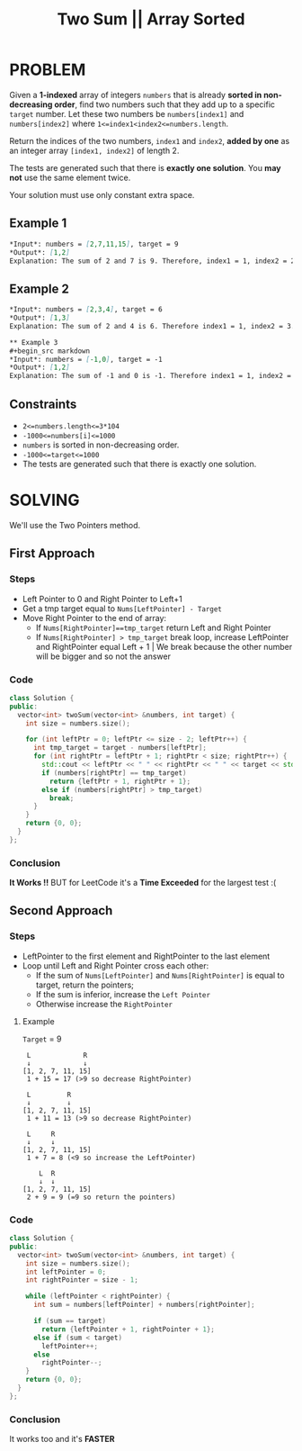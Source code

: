 #+title: Two Sum || Array Sorted

* PROBLEM
Given a *1-indexed* array of integers =numbers= that is already *sorted in non-decreasing order*, find two numbers such that they add up to a specific =target= number.
Let these two numbers be =numbers[index1]= and =numbers[index2]= where =1<=index1<index2<=numbers.length=.

Return the indices of the two numbers, =index1= and =index2=, *added by one* as an integer array =[index1, index2]= of length 2.

The tests are generated such that there is *exactly one solution*. You *may not* use the same element twice.

Your solution must use only constant extra space.
** Example 1
#+begin_src markdown
*Input*: numbers = [2,7,11,15], target = 9
*Output*: [1,2]
Explanation: The sum of 2 and 7 is 9. Therefore, index1 = 1, index2 = 2. We return [1, 2].
#+end_src

** Example 2
#+begin_src markdown
*Input*: numbers = [2,3,4], target = 6
*Output*: [1,3]
Explanation: The sum of 2 and 4 is 6. Therefore index1 = 1, index2 = 3. We return [1, 3].#+end_src

** Example 3
#+begin_src markdown
*Input*: numbers = [-1,0], target = -1
*Output*: [1,2]
Explanation: The sum of -1 and 0 is -1. Therefore index1 = 1, index2 = 2. We return [1, 2].
#+end_src
** Constraints

+ =2<=numbers.length<=3*104=
+ =-1000<=numbers[i]<=1000=
+ =numbers= is sorted in non-decreasing order.
+ =-1000<=target<=1000=
+ The tests are generated such that there is exactly one solution.

* SOLVING
We'll use the Two Pointers method.

** First Approach
*** Steps
+ Left Pointer to 0 and Right Pointer to Left+1
+ Get a tmp target equal to =Nums[LeftPointer] - Target=
+ Move Right Pointer to the end of array:
  - If =Nums[RightPointer]==tmp_target= return Left and Right Pointer
  - If =Nums[RightPointer] > tmp_target= break loop, increase LeftPointer and RightPointer equal Left + 1 | We break because the other number will be bigger and so not the answer
*** Code
#+begin_src cpp
class Solution {
public:
  vector<int> twoSum(vector<int> &numbers, int target) {
    int size = numbers.size();

    for (int leftPtr = 0; leftPtr <= size - 2; leftPtr++) {
      int tmp_target = target - numbers[leftPtr];
      for (int rightPtr = leftPtr + 1; rightPtr < size; rightPtr++) {
        std::cout << leftPtr << " " << rightPtr << " " << target << std::endl;
        if (numbers[rightPtr] == tmp_target)
          return {leftPtr + 1, rightPtr + 1};
        else if (numbers[rightPtr] > tmp_target)
          break;
      }
    }
    return {0, 0};
  }
};
#+end_src
*** Conclusion
*It Works !!* BUT for LeetCode it's a *Time Exceeded* for the largest test :(

** Second Approach
*** Steps
+ LeftPointer to the first element and RightPointer to the last element
+ Loop until Left and Right Pointer cross each other:
  - If the sum of =Nums[LeftPointer]= and =Nums[RightPointer]= is equal to target, return the pointers;
  - If the sum is inferior, increase the =Left Pointer=
  - Otherwise increase the =RightPointer=

**** Example
=Target= = 9
#+begin_src text
 L             R
 ↓             ↓
[1, 2, 7, 11, 15]
 1 + 15 = 17 (>9 so decrease RightPointer)

 L         R
 ↓         ↓
[1, 2, 7, 11, 15]
 1 + 11 = 13 (>9 so decrease RightPointer)

 L     R
 ↓     ↓
[1, 2, 7, 11, 15]
 1 + 7 = 8 (<9 so increase the LeftPointer)

    L  R
    ↓  ↓
[1, 2, 7, 11, 15]
 2 + 9 = 9 (=9 so return the pointers)
#+end_src

*** Code
#+begin_src cpp
class Solution {
public:
  vector<int> twoSum(vector<int> &numbers, int target) {
    int size = numbers.size();
    int leftPointer = 0;
    int rightPointer = size - 1;

    while (leftPointer < rightPointer) {
      int sum = numbers[leftPointer] + numbers[rightPointer];

      if (sum == target)
        return {leftPointer + 1, rightPointer + 1};
      else if (sum < target)
        leftPointer++;
      else
        rightPointer--;
    }
    return {0, 0};
  }
};
#+end_src
*** Conclusion
It works too and it's *FASTER*
